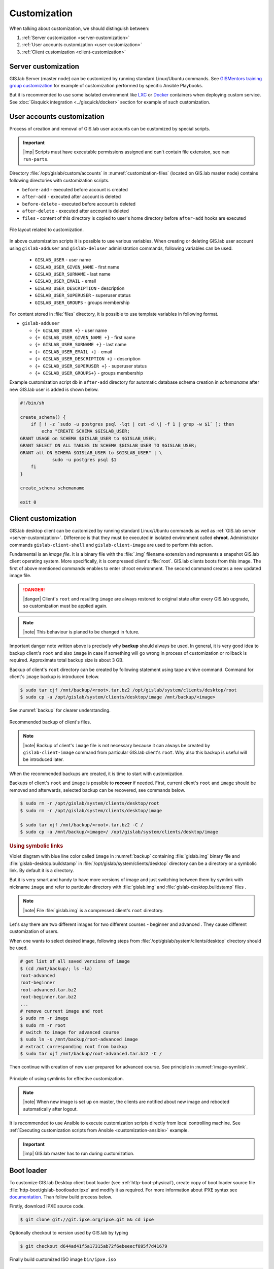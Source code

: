 .. _gislab-customization:
 
*************
Customization
*************

When talking about customization, we should distinguish between:

1. :ref:`Server customization <server-customization>`
2. :ref:`User accounts customization <user-customization>`
3. :ref:`Client customization <client-customization>`

.. _server-customization:

====================
Server customization
====================

GIS.lab Server (master node) can be customized by running standard
Linux/Ubuntu commands. See `GISMentors training group customization
<https://github.com/GISMentors/gislab-customization>`__ for example of
customization performed by specific Ansible Playbooks.
             
But it is recommended to use some isolated environment like `LXC
<https://linuxcontainers.org/lxc/introduction/>`_ or `Docker
<https://www.docker.com/>`_ containers when deploying custom
service. See :doc:`Gisquick integration <../gisquick/docker>` section
for example of such customization.

.. seealso:: |see| `Understanding the key differences between LXC and
             Docker <https://www.flockport.com/lxc-vs-docker/>`_

.. _user-customization:

===========================
User accounts customization
===========================

Process of creation and removal of GIS.lab user accounts can be
customized by special scripts. 

.. important:: |imp| Scripts must have executable permissions assigned and 
   can't contain file extension, see ``man run-parts``. 

Directory :file:`/opt/gislab/custom/accounts` in
:numref:`customization-files` (located on GIS.lab master node) contains
following directories with customization scripts.

* ``before-add`` - executed before account is created
* ``after-add`` - executed after account is deleted
* ``before-delete`` - executed before account is deleted
* ``after-delete`` - executed after account is deleted
* ``files`` - content of this directory is copied to user's home directory 
  before ``after-add`` hooks are executed

.. _customization-files:

.. figure:: ../img/installation/customization-files.svg
   :align: center
   :width: 450

   File layout related to customization.

In above customization scripts it is possible to use various
variables.  When creating or deleting GIS.lab user account using
``gislab-adduser`` and ``gislab-deluser`` administration commands,
following variables can be used.
 
  * ``GISLAB_USER`` - user name 
  * ``GISLAB_USER_GIVEN_NAME`` - first name 
  * ``GISLAB_USER_SURNAME`` - last name 
  * ``GISLAB_USER_EMAIL`` - email 
  * ``GISLAB_USER_DESCRIPTION`` - description
  * ``GISLAB_USER_SUPERUSER`` - superuser status 
  * ``GISLAB_USER_GROUPS`` - groups membership

For content stored in :file:`files` directory, it is possible to use
template variables in following format.

* ``gislab-adduser`` 

  * ``{+ GISLAB_USER +}`` - user name 
  * ``{+ GISLAB_USER_GIVEN_NAME +}`` - first name 
  * ``{+ GISLAB_USER_SURNAME +}`` - last name 
  * ``{+ GISLAB_USER_EMAIL +}`` - email 
  * ``{+ GISLAB_USER_DESCRIPTION +}`` - description 
  * ``{+ GISLAB_USER_SUPERUSER +}`` - superuser status 
  * ``{+ GISLAB_USER_GROUPS+}`` - groups membership

Example customization script ``db`` in ``after-add`` directory for
automatic database schema creation in *schemaname* after new GIS.lab
user is added is shown below.

.. code-block:: sh

   #!/bin/sh
   
   create_schema() {
       if [ ! -z `sudo -u postgres psql -lqt | cut -d \| -f 1 | grep -w $1` ]; then
           echo "CREATE SCHEMA $GISLAB_USER;
   GRANT USAGE on SCHEMA $GISLAB_USER to $GISLAB_USER;
   GRANT SELECT ON ALL TABLES IN SCHEMA $GISLAB_USER TO $GISLAB_USER;
   GRANT all ON SCHEMA $GISLAB_USER to $GISLAB_USER" | \
               sudo -u postgres psql $1
       fi
   }
   
   create_schema schemaname
       
   exit 0

.. _client-customization:

====================
Client customization
====================

GIS.lab desktop client can be customized by running standard
Linux/Ubuntu commands as well as :ref:`GIS.lab server
<server-customization>`. Difference is that they must be executed in
isolated environment called **chroot**. Administrator commands
``gislab-client-shell`` and ``gislab-client-image`` are used to
perform this action.

Fundamental is an *image file*. It is a binary file with the
:file:`.img` filename extension and represents a snapshot GIS.lab
client operating system. More specifically, it is compressed client's
:file:`root`.  GIS.lab clients boots from this image. The first of
above mentioned commands enables to enter chroot environment. The
second command creates a new updated image file.

.. danger:: |danger| Client's ``root`` and resulting ``image`` are always restored 
   to original state after every GIS.lab upgrade, so customization must be
   applied again.

.. note:: |note| This behaviour is planed to be changed in future.

Important danger note written above is precisely why **backup** should
always be used.  In general, it is very good idea to backup client's
``root`` and also ``image`` in case if something will go wrong in
process of customization or rollback is required. Approximate total
backup size is about 3 GB.

Backup of client's ``root`` directory can be created by following statement
using tape archive command.
Command for client's ``image`` backup is introduced below. 

.. code:: sh

   $ sudo tar cjf /mnt/backup/<root>.tar.bz2 /opt/gislab/system/clients/desktop/root
   $ sudo cp -a /opt/gislab/system/clients/desktop/image /mnt/backup/<image>

See :numref:`backup` for clearer understanding.

.. _backup:

.. figure:: ../img/installation/backup.svg
   :align: center
   :width: 450

   Recommended backup of client's files.

.. note:: |note| Backup of client's ``image`` file is not necessary because 
   it can always be created by ``gislab-client-image`` command from particular 
   GIS.lab client's ``root``. Why also this backup is useful will be introduced later.

When the recommended backups are created, it is time to start with customization.

.. seealso:: |see| See :ref:`practical example <example-gdal>` of custom 
   installation of latest GDAL version on GIS.lab client from source code.

Backups of client's ``root`` and ``image`` is possible to **recover**
if needed. First, current client's ``root`` and ``image`` should be
removed and afterwards, selected backup can be recovered, see commands
below.

.. code::

   $ sudo rm -r /opt/gislab/system/clients/desktop/root
   $ sudo rm -r /opt/gislab/system/clients/desktop/image

   $ sudo tar xjf /mnt/backup/<root>.tar.bz2 -C /
   $ sudo cp -a /mnt/backup/<image>/ /opt/gislab/system/clients/desktop/image

.. rubric:: Using symbolic links

Violet diagram with blue line color called ``image`` in :numref:`backup`
containing :file:`gislab.img` binary file and
:file:`gislab-desktop.buildstamp` in
:file:`/opt/gislab/system/clients/desktop` directory can be a
directory or a symbolic link. By default it is a directory.

But it is very smart and handy to have more versions of image and just
switching between them by symlink with nickname ``image`` and refer to
particular directory with :file:`gislab.img` and
:file:`gislab-desktop.buildstamp` files .

.. note:: |note| File :file:`gislab.img` is a compressed client's
   ``root`` directory.

Let's say there are two different images for two different courses -
beginner and advanced . They cause different customization of users.

When one wants to select desired image, following steps from
:file:`/opt/gislab/system/clients/desktop` directory should be used.

.. code::

   # get list of all saved versions of image
   $ (cd /mnt/backup/; ls -la)
   root-advanced
   root-beginner
   root-advanced.tar.bz2
   root-beginner.tar.bz2
   ...
   # remove current image and root
   $ sudo rm -r image
   $ sudo rm -r root
   # switch to image for advanced course
   $ sudo ln -s /mnt/backup/root-advanced image
   # extract corresponding root from backup
   $ sudo tar xjf /mnt/backup/root-advanced.tar.bz2 -C /

Then continue with creation of new user prepared for advanced course. See 
principle in :numref:`image-symlink`.

.. _image-symlink:

.. figure:: ../img/installation/image-symlink.svg
   :align: center
   :width: 750

   Principle of using symlinks for effective customization.

.. note:: |note| When new image is set up on master, the clients are
   notified about new image and rebooted automatically after logout.
          
It is recommended to use Ansible to execute customization scripts
directly from local controlling machine. See :ref:`Executing
customization scripts from Ansible <customization-ansible>` example.

.. important:: |imp| GIS.lab master has to run during customization.

===========
Boot loader
===========

To customize GIS.lab Desktop client boot loader (see
:ref:`http-boot-physical`), create copy of boot loader source file
:file:`http-boot/gislab-bootloader.ipxe` and modify it as
required. For more information about iPXE syntax see `documentation
<http://ipxe.org/docs>`__. Than follow build process below.

Firstly, download iPXE source code.

.. code:: sh

   $ git clone git://git.ipxe.org/ipxe.git && cd ipxe

Optionally checkout to version used by GIS.lab by typing

.. code:: sh

   $ git checkout d644ad41f5a17315ab72f6ebeeecf895f7d41679

Finally build customized ISO image ``bin/ipxe.iso``

.. code:: sh

   $ cd src
   $ make EMBED=CUSTOM-BOOT-LOADER-SOURCE-FILE.ipxe 
